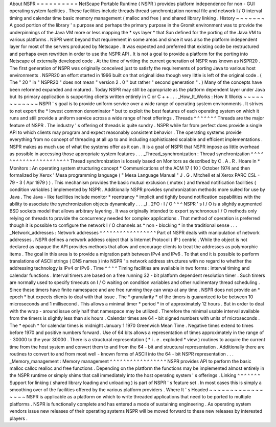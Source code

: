 About
NSPR
=
=
=
=
=
=
=
=
=
=
NetScape
Portable
Runtime
(
NSPR
)
provides
platform
independence
for
non
-
GUI
operating
system
facilities
.
These
facilities
include
threads
thread
synchronization
normal
file
and
network
I
/
O
interval
timing
and
calendar
time
basic
memory
management
(
malloc
and
free
)
and
shared
library
linking
.
History
~
~
~
~
~
~
~
A
good
portion
of
the
library
'
s
purpose
and
perhaps
the
primary
purpose
in
the
Gromit
environment
was
to
provide
the
underpinnings
of
the
Java
VM
more
or
less
mapping
the
*
sys
layer
*
that
Sun
defined
for
the
porting
of
the
Java
VM
to
various
platforms
.
NSPR
went
beyond
that
requirement
in
some
areas
and
since
it
was
also
the
platform
independent
layer
for
most
of
the
servers
produced
by
Netscape
.
It
was
expected
and
preferred
that
existing
code
be
restructured
and
perhaps
even
rewritten
in
order
to
use
the
NSPR
API
.
It
is
not
a
goal
to
provide
a
platform
for
the
porting
into
Netscape
of
externally
developed
code
.
At
the
time
of
writing
the
current
generation
of
NSPR
was
known
as
NSPR20
.
The
first
generation
of
NSPR
was
originally
conceived
just
to
satisfy
the
requirements
of
porting
Java
to
various
host
environments
.
NSPR20
an
effort
started
in
1996
built
on
that
original
idea
though
very
little
is
left
of
the
original
code
.
(
The
"
20
"
in
"
NSPR20
"
does
not
mean
"
version
2
.
0
"
but
rather
"
second
generation
"
.
)
Many
of
the
concepts
have
been
reformed
expanded
and
matured
.
Today
NSPR
may
still
be
appropriate
as
the
platform
dependent
layer
under
Java
but
its
primary
application
is
supporting
clients
written
entirely
in
C
or
C
+
+
.
.
.
_How_It_Works
:
How
It
Works
~
~
~
~
~
~
~
~
~
~
~
~
NSPR
'
s
goal
is
to
provide
uniform
service
over
a
wide
range
of
operating
system
environments
.
It
strives
to
not
export
the
*
lowest
common
denominator
*
but
to
exploit
the
best
features
of
each
operating
system
on
which
it
runs
and
still
provide
a
uniform
service
across
a
wide
range
of
host
offerings
.
Threads
^
^
^
^
^
^
^
Threads
are
the
major
feature
of
NSPR
.
The
industry
'
s
offering
of
threads
is
quite
sundry
.
NSPR
while
far
from
perfect
does
provide
a
single
API
to
which
clients
may
program
and
expect
reasonably
consistent
behavior
.
The
operating
systems
provide
everything
from
no
concept
of
threading
at
all
up
to
and
including
sophisticated
scalable
and
efficient
implementations
.
NSPR
makes
as
much
use
of
what
the
systems
offer
as
it
can
.
It
is
a
goal
of
NSPR
that
NSPR
impose
as
little
overhead
as
possible
in
accessing
those
appropriate
system
features
.
.
.
_Thread_synchronization
:
Thread
synchronization
^
^
^
^
^
^
^
^
^
^
^
^
^
^
^
^
^
^
^
^
^
^
Thread
synchronization
is
loosely
based
on
Monitors
as
described
by
C
.
A
.
R
.
Hoare
in
*
Monitors
:
An
operating
system
structuring
concept
*
Communications
of
the
ACM
17
(
10
)
October
1974
and
then
formalized
by
Xerox
'
Mesa
programming
language
(
"
Mesa
Language
Manual
"
J
.
G
.
Mitchell
et
al
Xerox
PARC
CSL
-
79
-
3
(
Apr
1979
)
)
.
This
mechanism
provides
the
basic
mutual
exclusion
(
mutex
)
and
thread
notification
facilities
(
condition
variables
)
implemented
by
NSPR
.
Additionally
NSPR
provides
synchronization
methods
more
suited
for
use
by
Java
.
The
Java
-
like
facilities
include
monitor
*
reentrancy
*
implicit
and
tightly
bound
notification
capabilities
with
the
ability
to
associate
the
synchronization
objects
dynamically
.
.
.
_I
.
2FO
:
I
/
O
^
^
^
NSPR
'
s
I
/
O
is
a
slightly
augmented
BSD
sockets
model
that
allows
arbitrary
layering
.
It
was
originally
intended
to
export
synchronous
I
/
O
methods
only
relying
on
threads
to
provide
the
concurrency
needed
for
complex
applications
.
That
method
of
operation
is
preferred
though
it
is
possible
to
configure
the
network
I
/
O
channels
as
*
non
-
blocking
*
in
the
traditional
sense
.
.
.
_Network_addresses
:
Network
addresses
^
^
^
^
^
^
^
^
^
^
^
^
^
^
^
^
^
Part
of
NSPR
deals
with
manipulation
of
network
addresses
.
NSPR
defines
a
network
address
object
that
is
Internet
Protocol
(
IP
)
centric
.
While
the
object
is
not
declared
as
opaque
the
API
provides
methods
that
allow
and
encourage
clients
to
treat
the
addresses
as
polymorphic
items
.
The
goal
in
this
area
is
to
provide
a
migration
path
between
IPv4
and
IPv6
.
To
that
end
it
is
possible
to
perform
translations
of
ASCII
strings
(
DNS
names
)
into
NSPR
'
s
network
address
structures
with
no
regard
to
whether
the
addressing
technology
is
IPv4
or
IPv6
.
Time
^
^
^
^
Timing
facilities
are
available
in
two
forms
:
interval
timing
and
calendar
functions
.
Interval
timers
are
based
on
a
free
running
32
-
bit
platform
dependent
resolution
timer
.
Such
timers
are
normally
used
to
specify
timeouts
on
I
/
O
waiting
on
condition
variables
and
other
rudimentary
thread
scheduling
.
Since
these
timers
have
finite
namespace
and
are
free
running
they
can
wrap
at
any
time
.
NSPR
does
not
provide
an
*
epoch
*
but
expects
clients
to
deal
with
that
issue
.
The
*
granularity
*
of
the
timers
is
guaranteed
to
be
between
10
microseconds
and
1
millisecond
.
This
allows
a
minimal
timer
*
period
*
in
of
approximately
12
hours
.
But
in
order
to
deal
with
the
wrap
-
around
issue
only
half
that
namespace
may
be
utilized
.
Therefore
the
minimal
usable
interval
available
from
the
timers
is
slightly
less
than
six
hours
.
Calendar
times
are
64
-
bit
signed
numbers
with
units
of
microseconds
.
The
*
epoch
*
for
calendar
times
is
midnight
January
1
1970
Greenwich
Mean
Time
.
Negative
times
extend
to
times
before
1970
and
positive
numbers
forward
.
Use
of
64
bits
allows
a
representation
of
times
approximately
in
the
range
of
-
30000
to
the
year
30000
.
There
is
a
structural
representation
(
*
i
.
e
.
exploded
*
view
)
routines
to
acquire
the
current
time
from
the
host
system
and
convert
them
to
and
from
the
64
-
bit
and
structural
representation
.
Additionally
there
are
routines
to
convert
to
and
from
most
well
-
known
forms
of
ASCII
into
the
64
-
bit
NSPR
representation
.
.
.
_Memory_management
:
Memory
management
^
^
^
^
^
^
^
^
^
^
^
^
^
^
^
^
^
NSPR
provides
API
to
perform
the
basic
malloc
calloc
realloc
and
free
functions
.
Depending
on
the
platform
the
functions
may
be
implemented
almost
entirely
in
the
NSPR
runtime
or
simply
shims
that
call
immediately
into
the
host
operating
system
'
s
offerings
.
Linking
^
^
^
^
^
^
^
Support
for
linking
(
shared
library
loading
and
unloading
)
is
part
of
NSPR
'
s
feature
set
.
In
most
cases
this
is
simply
a
smoothing
over
of
the
facilities
offered
by
the
various
platform
providers
.
Where
It
'
s
Headed
~
~
~
~
~
~
~
~
~
~
~
~
~
~
~
~
~
NSPR
is
applicable
as
a
platform
on
which
to
write
threaded
applications
that
need
to
be
ported
to
multiple
platforms
.
NSPR
is
functionally
complete
and
has
entered
a
mode
of
sustaining
engineering
.
As
operating
system
vendors
issue
new
releases
of
their
operating
systems
NSPR
will
be
moved
forward
to
these
new
releases
by
interested
players
.

